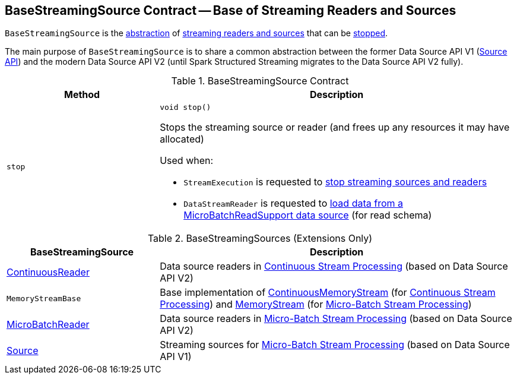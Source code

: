 == [[BaseStreamingSource]] BaseStreamingSource Contract -- Base of Streaming Readers and Sources

`BaseStreamingSource` is the <<contract, abstraction>> of <<extensions, streaming readers and sources>> that can be <<stop, stopped>>.

The main purpose of `BaseStreamingSource` is to share a common abstraction between the former Data Source API V1 (<<Source, Source API>>) and the modern Data Source API V2 (until Spark Structured Streaming migrates to the Data Source API V2 fully).

[[contract]]
.BaseStreamingSource Contract
[cols="30m,70",options="header",width="100%"]
|===
| Method
| Description

| stop
a| [[stop]]

[source, java]
----
void stop()
----

Stops the streaming source or reader (and frees up any resources it may have allocated)

Used when:

* `StreamExecution` is requested to <<spark-sql-streaming-StreamExecution.adoc#stopSources, stop streaming sources and readers>>

* `DataStreamReader` is requested to <<spark-sql-streaming-DataStreamReader.adoc#load, load data from a MicroBatchReadSupport data source>> (for read schema)

|===

[[extensions]]
.BaseStreamingSources (Extensions Only)
[cols="30,70",options="header",width="100%"]
|===
| BaseStreamingSource
| Description

| <<spark-sql-streaming-ContinuousReader.adoc#, ContinuousReader>>
| [[ContinuousReader]] Data source readers in <<spark-sql-streaming-continuous-stream-processing.adoc#, Continuous Stream Processing>> (based on Data Source API V2)

| `MemoryStreamBase`
| [[MemoryStreamBase]] Base implementation of <<spark-sql-streaming-ContinuousMemoryStream.adoc#, ContinuousMemoryStream>> (for <<spark-sql-streaming-continuous-stream-processing.adoc#, Continuous Stream Processing>>) and <<spark-sql-streaming-MemoryStream.adoc#, MemoryStream>> (for <<spark-sql-streaming-micro-batch-stream-processing.adoc#, Micro-Batch Stream Processing>>)

| <<spark-sql-streaming-MicroBatchReader.adoc#, MicroBatchReader>>
| [[MicroBatchReader]] Data source readers in <<spark-sql-streaming-micro-batch-stream-processing.adoc#, Micro-Batch Stream Processing>> (based on Data Source API V2)

| <<spark-sql-streaming-Source.adoc#, Source>>
| [[Source]] Streaming sources for <<spark-sql-streaming-micro-batch-stream-processing.adoc#, Micro-Batch Stream Processing>> (based on Data Source API V1)

|===
